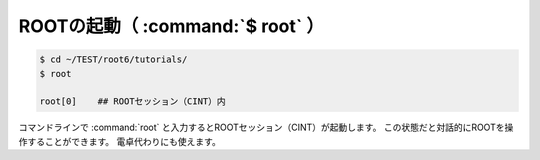==================================================
ROOTの起動（ :command:`$ root` ）
==================================================

.. code-block:: bash

    $ cd ~/TEST/root6/tutorials/
    $ root

    root[0]    ## ROOTセッション（CINT）内

コマンドラインで :command:`root` と入力するとROOTセッション（CINT）が起動します。
この状態だと対話的にROOTを操作することができます。
電卓代わりにも使えます。
